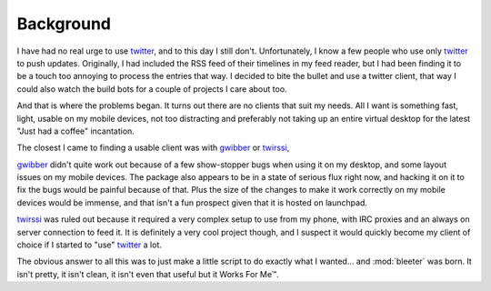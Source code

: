 Background
----------

I have had no real urge to use twitter_, and to this day I still don't.
Unfortunately, I know a few people who use only twitter_ to push updates.
Originally, I had included the RSS feed of their timelines in my feed reader,
but I had been finding it to be a touch too annoying to process the entries that
way.  I decided to bite the bullet and use a twitter client, that way I could
also watch the build bots for a couple of projects I care about too.

And that is where the problems began.  It turns out there are no clients that
suit my needs.  All I want is something fast, light, usable on my mobile
devices, not too distracting and preferably not taking up an entire virtual
desktop for the latest "Just had a coffee" incantation.

The closest I came to finding a usable client was with gwibber_ or twirssi_,

gwibber_ didn't quite work out because of a few show-stopper bugs when using it
on my desktop, and some layout issues on my mobile devices.  The package also
appears to be in a state of serious flux right now, and hacking it on it to fix
the bugs would be painful because of that.  Plus the size of the changes to make
it work correctly on my mobile devices would be immense, and that isn't a fun
prospect given that it is hosted on launchpad.

twirssi_ was ruled out because it required a very complex setup to use from my
phone, with IRC proxies and an always on server connection to feed it.  It is
definitely a very cool project though, and I suspect it would quickly become my
client of choice if I started to "use" twitter_ a lot.

The obvious answer to all this was to just make a little script to do exactly
what I wanted... and :mod:`bleeter` was born.  It isn't pretty, it isn't clean,
it isn't even that useful but it Works For Me™.

.. _twitter: http://twitter.com
.. _gwibber: https://launchpad.net/gwibber
.. _twirssi: http://www.twirssi.com/
